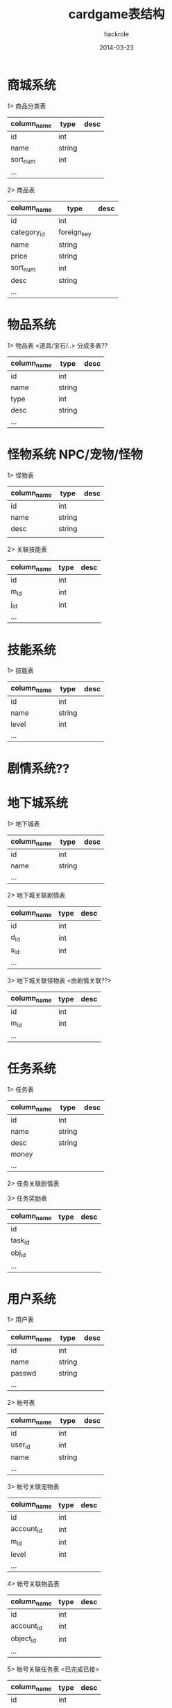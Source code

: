#+Author: hackrole
#+Email: daipeng123456@gmail.com
#+Date: 2014-03-23
#+TITLE: cardgame表结构



* 商城系统
1> 商品分类表
| column_name | type   | desc |
|-------------+--------+------+
| id          | int    |      |
| name        | string |      |
| sort_num    | int    |      |
| ...         |        |      |

2> 商品表
| column_name | type        | desc |
|-------------+-------------+------|
| id          | int         |      |
| category_id | foreign_key |      |
| name        | string      |      |
| price       | string      |      |
| sort_num    | int         |      |
| desc        | string      |      |
| ...         |             |      |


* 物品系统
1> 物品表 <道具/宝石/..>
分成多表??
| column_name | type   | desc |
|-------------+--------+------|
| id          | int    |      |
| name        | string |      |
| type        | int    |      |
| desc        | string |      |
| ...         |        |      |



* 怪物系统  NPC/宠物/怪物
1> 怪物表
| column_name | type   | desc |
|-------------+--------+------|
| id          | int    |      |
| name        | string |      |
| desc        | string |      |
|             |        |      | 


2> 关联技能表
| column_name | type | desc |
|-------------+------+------|
| id          | int  |      |
| m_id        | int  |      |
| j_id        | int  |      |
| ...         |      |      |


* 技能系统
1> 技能表
| column_name | type   | desc |
|-------------+--------+------|
| id          | int    |      |
| name        | string |      |
| level       | int    |      |
| ...         |        |      |


* 剧情系统??

* 地下城系统
1> 地下城表
| column_name | type   | desc |
|-------------+--------+------|
| id          | int    |      |
| name        | string |      |
| ...         |        |      | 

2> 地下城关联剧情表
| column_name | type | desc |
|-------------+------+------|
| id          | int  |      |
| d_id        | int  |      |
| s_id        | int  |      |
| ...         |      |      |
  
3> 地下城关联怪物表 <由剧情关联??>
| column_name | type | desc |
|-------------+------+------|
| id          | int  |      |
| m_id        | int  |      |
| ...         |      |      |


* 任务系统
1> 任务表
| column_name | type   | desc |
|-------------+--------+------|
| id          | int    |      |
| name        | string |      |
| desc        | string |      |
| money       |        |      |
| ...         |        |      |

2> 任务关联剧情表

3> 任务奖励表
| column_name | type | desc |
|-------------+------+------|
| id          |      |      |
| task_id     |      |      |
| obj_id      |      |      |
| ...         |      |      |


* 用户系统
1> 用户表
| column_name | type   | desc |
|-------------+--------+------|
| id          | int    |      |
| name        | string |      |
| passwd      | string |      |
| ...         |        |      | 

2> 帐号表
| column_name | type   | desc |
|------------+--------+------|
| id         | int    |      |
| user_id    | int    |      |
| name       | string |      |
| ...        |        |      | 

3> 帐号关联宠物表
| column_name | type | desc |
|-------------+------+------|
| id          | int  |      |
| account_id  | int  |      |
| m_id        | int  |      |
| level       | int  |      |
| ...         |      |      | 

4> 帐号关联物品表
| column_name | type | desc |
|-------------+------+------|
| id          | int  |      |
| account_id  | int  |      |
| object_id   | int  |      |
| ...         |      |      | 

5> 帐号关联任务表 <已完成已接>
| column_name | type | desc |
|-------------+------+------|
| id          | int  |      |
| account_id  | int  |      |
| task_id     | int  |      |
| status      | int  |      |
| ...         |      |      |

6> 帐号关系表 <好友/屏蔽>
| column_name | type | desc |
|-------------+------+------|
| id          | int  |      |
| uid         | int  |      |
| uuid        | int  |      |
| type        |      |      |

  
